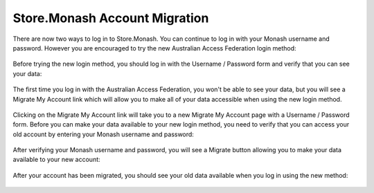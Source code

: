 Store.Monash Account Migration
==============================

There are now two ways to log in to Store.Monash. You can continue to log in
with your Monash username and password. However you are encouraged to try the
new Australian Access Federation login method:

  .. image:: images/two-ways-to-login.png

Before trying the new login method, you should log in with the Username / Password
form and verify that you can see your data:

  .. image:: images/before-migration.png

The first time you log in with the Australian Access Federation, you won't be able
to see your data, but you will see a Migrate My Account link which will allow
you to make all of your data accessible when using the new login method.

  .. image:: images/first-aaf-login.png

Clicking on the Migrate My Account link will take you to a new Migrate My Account
page with a Username / Password form. Before you can make your data available to
your new login method, you need to verify that you can access your old account by
entering your Monash username and password:

  .. image:: images/verify-old-account.png

After verifying your Monash username and password, you will see a Migrate button
allowing you to make your data available to your new account:

  .. image:: images/migrate-account.png

After your account has been migrated, you should see your old data available
when you log in using the new method:

  .. image:: images/account-migrated.png
